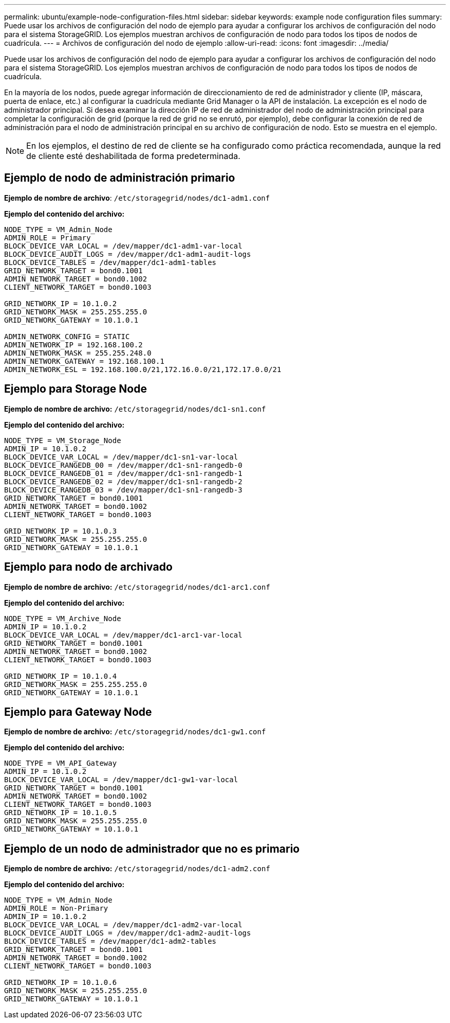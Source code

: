 ---
permalink: ubuntu/example-node-configuration-files.html 
sidebar: sidebar 
keywords: example node configuration files 
summary: Puede usar los archivos de configuración del nodo de ejemplo para ayudar a configurar los archivos de configuración del nodo para el sistema StorageGRID. Los ejemplos muestran archivos de configuración de nodo para todos los tipos de nodos de cuadrícula. 
---
= Archivos de configuración del nodo de ejemplo
:allow-uri-read: 
:icons: font
:imagesdir: ../media/


[role="lead"]
Puede usar los archivos de configuración del nodo de ejemplo para ayudar a configurar los archivos de configuración del nodo para el sistema StorageGRID. Los ejemplos muestran archivos de configuración de nodo para todos los tipos de nodos de cuadrícula.

En la mayoría de los nodos, puede agregar información de direccionamiento de red de administrador y cliente (IP, máscara, puerta de enlace, etc.) al configurar la cuadrícula mediante Grid Manager o la API de instalación. La excepción es el nodo de administrador principal. Si desea examinar la dirección IP de red de administrador del nodo de administración principal para completar la configuración de grid (porque la red de grid no se enrutó, por ejemplo), debe configurar la conexión de red de administración para el nodo de administración principal en su archivo de configuración de nodo. Esto se muestra en el ejemplo.


NOTE: En los ejemplos, el destino de red de cliente se ha configurado como práctica recomendada, aunque la red de cliente esté deshabilitada de forma predeterminada.



== Ejemplo de nodo de administración primario

*Ejemplo de nombre de archivo*: `/etc/storagegrid/nodes/dc1-adm1.conf`

*Ejemplo del contenido del archivo:*

[listing]
----
NODE_TYPE = VM_Admin_Node
ADMIN_ROLE = Primary
BLOCK_DEVICE_VAR_LOCAL = /dev/mapper/dc1-adm1-var-local
BLOCK_DEVICE_AUDIT_LOGS = /dev/mapper/dc1-adm1-audit-logs
BLOCK_DEVICE_TABLES = /dev/mapper/dc1-adm1-tables
GRID_NETWORK_TARGET = bond0.1001
ADMIN_NETWORK_TARGET = bond0.1002
CLIENT_NETWORK_TARGET = bond0.1003

GRID_NETWORK_IP = 10.1.0.2
GRID_NETWORK_MASK = 255.255.255.0
GRID_NETWORK_GATEWAY = 10.1.0.1

ADMIN_NETWORK_CONFIG = STATIC
ADMIN_NETWORK_IP = 192.168.100.2
ADMIN_NETWORK_MASK = 255.255.248.0
ADMIN_NETWORK_GATEWAY = 192.168.100.1
ADMIN_NETWORK_ESL = 192.168.100.0/21,172.16.0.0/21,172.17.0.0/21
----


== Ejemplo para Storage Node

*Ejemplo de nombre de archivo:* `/etc/storagegrid/nodes/dc1-sn1.conf`

*Ejemplo del contenido del archivo:*

[listing]
----
NODE_TYPE = VM_Storage_Node
ADMIN_IP = 10.1.0.2
BLOCK_DEVICE_VAR_LOCAL = /dev/mapper/dc1-sn1-var-local
BLOCK_DEVICE_RANGEDB_00 = /dev/mapper/dc1-sn1-rangedb-0
BLOCK_DEVICE_RANGEDB_01 = /dev/mapper/dc1-sn1-rangedb-1
BLOCK_DEVICE_RANGEDB_02 = /dev/mapper/dc1-sn1-rangedb-2
BLOCK_DEVICE_RANGEDB_03 = /dev/mapper/dc1-sn1-rangedb-3
GRID_NETWORK_TARGET = bond0.1001
ADMIN_NETWORK_TARGET = bond0.1002
CLIENT_NETWORK_TARGET = bond0.1003

GRID_NETWORK_IP = 10.1.0.3
GRID_NETWORK_MASK = 255.255.255.0
GRID_NETWORK_GATEWAY = 10.1.0.1
----


== Ejemplo para nodo de archivado

*Ejemplo de nombre de archivo:* `/etc/storagegrid/nodes/dc1-arc1.conf`

*Ejemplo del contenido del archivo:*

[listing]
----
NODE_TYPE = VM_Archive_Node
ADMIN_IP = 10.1.0.2
BLOCK_DEVICE_VAR_LOCAL = /dev/mapper/dc1-arc1-var-local
GRID_NETWORK_TARGET = bond0.1001
ADMIN_NETWORK_TARGET = bond0.1002
CLIENT_NETWORK_TARGET = bond0.1003

GRID_NETWORK_IP = 10.1.0.4
GRID_NETWORK_MASK = 255.255.255.0
GRID_NETWORK_GATEWAY = 10.1.0.1
----


== Ejemplo para Gateway Node

*Ejemplo de nombre de archivo:* `/etc/storagegrid/nodes/dc1-gw1.conf`

*Ejemplo del contenido del archivo:*

[listing]
----
NODE_TYPE = VM_API_Gateway
ADMIN_IP = 10.1.0.2
BLOCK_DEVICE_VAR_LOCAL = /dev/mapper/dc1-gw1-var-local
GRID_NETWORK_TARGET = bond0.1001
ADMIN_NETWORK_TARGET = bond0.1002
CLIENT_NETWORK_TARGET = bond0.1003
GRID_NETWORK_IP = 10.1.0.5
GRID_NETWORK_MASK = 255.255.255.0
GRID_NETWORK_GATEWAY = 10.1.0.1
----


== Ejemplo de un nodo de administrador que no es primario

*Ejemplo de nombre de archivo:* `/etc/storagegrid/nodes/dc1-adm2.conf`

*Ejemplo del contenido del archivo:*

[listing]
----
NODE_TYPE = VM_Admin_Node
ADMIN_ROLE = Non-Primary
ADMIN_IP = 10.1.0.2
BLOCK_DEVICE_VAR_LOCAL = /dev/mapper/dc1-adm2-var-local
BLOCK_DEVICE_AUDIT_LOGS = /dev/mapper/dc1-adm2-audit-logs
BLOCK_DEVICE_TABLES = /dev/mapper/dc1-adm2-tables
GRID_NETWORK_TARGET = bond0.1001
ADMIN_NETWORK_TARGET = bond0.1002
CLIENT_NETWORK_TARGET = bond0.1003

GRID_NETWORK_IP = 10.1.0.6
GRID_NETWORK_MASK = 255.255.255.0
GRID_NETWORK_GATEWAY = 10.1.0.1
----